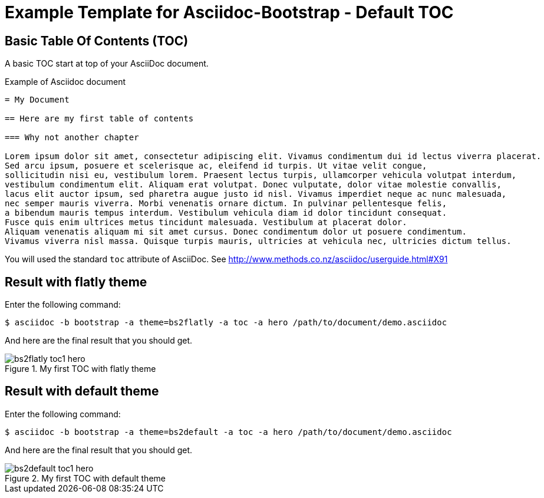 = {title}
:title:       Default TOC
:description: In this tutorial, we will learn how to add a table of contents at start of Asciidoc document
:doctitle:    Example Template for Asciidoc-Bootstrap - {title}


== Basic Table Of Contents (TOC)

[role="lead"]
A basic TOC start at top of your AsciiDoc document.

.Example of Asciidoc document 
..........................
= My Document

== Here are my first table of contents

=== Why not another chapter

Lorem ipsum dolor sit amet, consectetur adipiscing elit. Vivamus condimentum dui id lectus viverra placerat. 
Sed arcu ipsum, posuere et scelerisque ac, eleifend id turpis. Ut vitae velit congue, 
sollicitudin nisi eu, vestibulum lorem. Praesent lectus turpis, ullamcorper vehicula volutpat interdum, 
vestibulum condimentum elit. Aliquam erat volutpat. Donec vulputate, dolor vitae molestie convallis, 
lacus elit auctor ipsum, sed pharetra augue justo id nisl. Vivamus imperdiet neque ac nunc malesuada, 
nec semper mauris viverra. Morbi venenatis ornare dictum. In pulvinar pellentesque felis, 
a bibendum mauris tempus interdum. Vestibulum vehicula diam id dolor tincidunt consequat. 
Fusce quis enim ultrices metus tincidunt malesuada. Vestibulum at placerat dolor. 
Aliquam venenatis aliquam mi sit amet cursus. Donec condimentum dolor ut posuere condimentum. 
Vivamus viverra nisl massa. Quisque turpis mauris, ultricies at vehicula nec, ultricies dictum tellus. 
..........................

You will used the standard `toc` attribute of AsciiDoc. 
See http://www.methods.co.nz/asciidoc/userguide.html#X91[]

== Result with flatly theme

Enter the following command: 
[role="ssh"]
----
$ asciidoc -b bootstrap -a theme=bs2flatly -a toc -a hero /path/to/document/demo.asciidoc
----

And here are the final result that you should get.

image::images/screenshots/bs2flatly-toc1-hero.png[title="My first TOC with flatly theme",style="thumbnail span8 offset1"]

== Result with default theme

Enter the following command: 
[role="ssh"]
----
$ asciidoc -b bootstrap -a theme=bs2default -a toc -a hero /path/to/document/demo.asciidoc
----

And here are the final result that you should get.

image::images/screenshots/bs2default-toc1-hero.png[title="My first TOC with default theme",style="thumbnail span8 offset1"]

